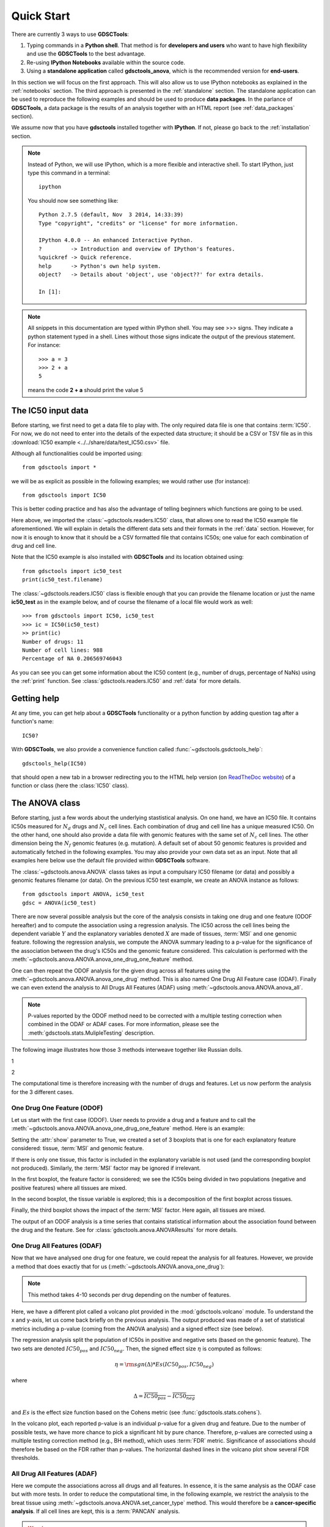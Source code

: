 

.. _quickstart:

Quick Start
=============

There are currently 3 ways to use **GDSCTools**:

#. Typing commands in a **Python shell**. That method is for **developers and users** who want to have high flexibility and use the **GDSCTools** to the best advantage.
#. Re-using **IPython Notebooks** available within the source code.
#. Using a **standalone application** called **gdsctools_anova**,
   which is the recommended version for **end-users**.

In this section we will focus on the first approach. This will also allow us to use IPython notebooks as explained in the :ref:`notebooks` section. The third approach is presented in the :ref:`standalone` section. The standalone application can be used to reproduce the following examples and should be used to produce **data packages**. In the parlance of **GDSCTools**, a data package is the results of an analysis together with an HTML report (see :ref:`data_packages` section).


We assume now that you have **gdsctools** installed together with **IPython**.
If not, please go back to the :ref:`installation` section.

.. note:: Instead of Python, we will use IPython, which is a more flexible 
    and interactive shell. To start IPython, just type this
    command in a terminal::

        ipython

    You should now see something like::

        Python 2.7.5 (default, Nov  3 2014, 14:33:39) 
        Type "copyright", "credits" or "license" for more information.

        IPython 4.0.0 -- An enhanced Interactive Python.
        ?         -> Introduction and overview of IPython's features.
        %quickref -> Quick reference.
        help      -> Python's own help system.
        object?   -> Details about 'object', use 'object??' for extra details.

        In [1]: 




.. note:: All snippets in this documentation are typed within IPython shell. 
    You may see >>> signs. They indicate a python statement typed in 
    a shell. Lines without those signs indicate the output of the previous
    statement. For instance::

        >>> a = 3
        >>> 2 + a
        5

    means the code **2 + a** should print the value 5


.. index:: IC50 

The IC50 input data 
-------------------------------

Before starting, we first need to get a data file to play with. The only
required data file is one that contains :term:`IC50`.  
For now, we do not need to enter into the details of the expected data
structure; it should be a CSV or TSV file as in this :download:`IC50 example <../../share/data/test_IC50.csv>` file.

.. seealso:: More details about the data format can be found in the :ref:`data` section as well as links to retrieve IC50 data sets.


Although all functionalities could be imported using::

    from gdsctools import *

we will be as explicit as possible in the following examples; we would rather use (for instance)::

    from gdsctools import IC50

This is better coding practice and has also the advantage of telling beginners
which functions are going to be used. 

Here above, we imported the :class:`~gdsctools.readers.IC50` class, that allows one to read the IC50 example file aforementioned. We will explain in details the different data sets and their formats in the :ref:`data` section. However, for now it is enough to know that it should be a CSV formatted file that contains IC50s; one value for each combination of drug and cell line. 

Note that the IC50 example is also installed with **GDSCTools** and its location obtained using::

    from gdsctools import ic50_test
    print(ic50_test.filename)

The :class:`~gdsctools.readers.IC50` class is flexible enough that you can provide the filename location or just the name **ic50_test** as in the example below, and of course the filename of a local file would work as well:: 

    >>> from gdsctools import IC50, ic50_test
    >>> ic = IC50(ic50_test)
    >> print(ic)
    Number of drugs: 11
    Number of cell lines: 988
    Percentage of NA 0.206569746043

As you can see you can get some information about the IC50 content (e.g., 
number of drugs, percentage of NaNs) using the :ref:`print` function. See :class:`gdsctools.readers.IC50` and :ref:`data` for more details.

.. index:: help

Getting help
---------------

At any time, you can get help about a **GDSCTools** functionality or a python function by adding question tag after a function's name::

    IC50?

With **GDSCTools**, we also provide a convenience function called :func:`~gdsctools.gsdctools_help`::

    gdsctools_help(IC50)

that should open a new tab in a browser redirecting you to the HTML help version (on `ReadTheDoc website <gdsctools.readthedocs.org>`_) of a function or class (here the :class:`IC50` class).


    

The ANOVA class
----------------

Before starting, just a few words about the underlying stastistical analysis. On one hand, we have an IC50 file. It contains IC50s measured for :math:`N_d` drugs and :math:`N_c` cell lines. Each combination of drug and cell line has a unique measured IC50. On the other hand, one should also provide a data file with genomic features with the same set of :math:`$N_c$` cell lines. The other dimension being the :math:`N_f` genomic features (e.g. mutation). A default set of about 50 genomic features is provided and automatically fetched in the following examples. You may also provide your own data set as an input. Note that all examples here below use the default file provided within **GDSCTools** software. 

.. seealso:: More details about the genomic features data format can be found in the :ref:`data` section.

The :class:`~gdsctools.anova.ANOVA` classs takes as input a compulsary IC50
filename (or data) and possibly a genomic features filename (or data). On the
previous IC50 test example, we create an ANOVA instance as follows::

    from gdsctools import ANOVA, ic50_test
    gdsc = ANOVA(ic50_test)

There are now several possible analysis but the core of the analysis consists
in taking one drug and one feature (ODOF hereafter) and to compute the
association using a regression analysis. The IC50 across the cell lines being
the dependent variable :math:`Y` and the explanatory variables denoted :math:`X` are made of tissues, :term:`MSI` and one genomic feature. following the regression analysis, we compute the ANOVA summary leading to a p-value for the significance of the association between the drug's IC50s and the genomic feature considered. This calculation is performed with the :meth:`~gdsctools.anova.ANOVA.anova_one_drug_one_feature` method. 

One can then repeat the ODOF analysis for the given drug across all features using the :meth:`~gdsctools.anova.ANOVA.anova_one_drug` method. This is also named One Drug All Feature case (ODAF). Finally we can even extend the analysis to All Drugs All Features (ADAF) using :meth:`~gdsctools.anova.ANOVA.anova_all`.

.. note:: P-values reported by the ODOF method need to be corrected with a
    multiple testing correction when combined in the ODAF or ADAF cases. 
    For more information, please see the 
    :meth:`gdsctools.stats.MulipleTesting` description.


The following image illustrates how those 3 methods interweave together like
Russian dolls. 

1

.. image:: _static/layout1.png

2

.. image:: layout1.png

The computational time is therefore increasing with the number of drugs and
features. Let us now perform the analysis for the 3 different cases.

One Drug One Feature (ODOF)
~~~~~~~~~~~~~~~~~~~~~~~~~~~~~

Let us start with the first case (ODOF). User needs to provide a drug and a feature and to call the :meth:`~gdsctools.anova.ANOVA.anova_one_drug_one_feature` method. Here is an example:

.. plot::
    :include-source:

    from gdsctools import ANOVA, ic50_test
    gdsc = ANOVA(ic50_test)
    gdsc.anova_one_drug_one_feature('Drug_999_IC50', 
        'TP53_mut', show=True)

Setting the :attr:`show` parameter to True, we created a set of 3 boxplots that is one for each explanatory feature considered: tissue, :term:`MSI` and genomic feature. 

If there is only one tissue, this factor is included in the explanatory variable is not used (and the corresponding boxplot not produced). Similarly, the :term:`MSI` factor may be ignored if irrelevant.

In the first boxplot, the feature factor is considered;  we see the IC50s being divided in two populations (negative and positive features) where all tissues are mixed. 

In the second boxplot, the tissue variable is explored; this is a decomposition
of the first boxplot across tissues.

Finally, the third boxplot shows the impact of the :term:`MSI` factor. Here again, all tissues are mixed.

The output of an ODOF analysis is a time series that contains statistical information about the association found between the drug and the feature. See for :class:`gdsctools.anova.ANOVAResults` for more details.

.. seealso:: :class:`gdsctools.anova` and :ref:`data_packages`.

One Drug All Features (ODAF)
~~~~~~~~~~~~~~~~~~~~~~~~~~~~~~~~

Now that we have analysed one drug for one feature, we could repeat the analysis for all features. However, we provide a method that does exactly that for us  (:meth:`~gdsctools.ANOVA.anova_one_drug`):

.. plot::
    :include-source:

    from gdsctools import ANOVA, ic50_test
    gdsc = ANOVA(ic50_test)
    df = gdsc.anova_one_drug('Drug_999_IC50')  
    
    # no plots were generated in the previous statement
    # so we need to do it. The API will be simplified in the future
    from gdsctools import VolcanoANOVA
    df = gdsc.add_pvalues_correction(df)
    v = VolcanoANOVA(df)
    v.volcano_plot_all()

.. note:: This method takes 4-10 seconds per drug depending on the 
    number of features.

Here, we have a different plot called a volcano plot provided in
the :mod:`gdsctools.volcano` module. To understand the x and y-axis, let us 
come back briefly on the previous analysis. The output produced was made of a set of statistical metrics including a p-value (coming from the ANOVA analysis) and a signed effect size (see below).

The regression analysis split the population of IC50s in positive and
negative sets (based on the genomic feature). The two sets are denoted :math:`IC50_{pos}` and :math:`IC50_{neg}`. Then, the signed effect size :math:`\eta` is computed as follows:

.. math::

    \eta = \rm{sgn} ( \Delta) * Es(IC50_{pos}, IC50_{neg})

where 

.. math::

    \Delta = \overline{IC50_{pos}} - \overline{IC50_{neg}}

and  :math:`Es` is the effect size function based on the Cohens metric (see 
:func:`gdsctools.stats.cohens`).

In the volcano plot, each reported p-value is an individual p-value for a given drug and feature.  Due to the number of possible tests, we have
more chance to pick a significant hit by pure chance. Therefore, p-values are corrected using a multiple testing correction method (e.g., BH method), which uses :term:`FDR` metric. Significance of associations should therefore be based on the FDR rather than p-values. The horizontal dashed lines in the volcano plot show several FDR thresholds. 




All Drug All Features (ADAF)
~~~~~~~~~~~~~~~~~~~~~~~~~~~~~

Here we compute the associations across all drugs and all features. 
In essence, it is the same analysis as the ODAF case but with more tests. 
In order to reduce the computational time, in the following example, 
we restrict the analysis to the breat tissue 
using :meth:`~gdsctools.anova.ANOVA.set_cancer_type` method. This would
therefore be a **cancer-specific analysis**. If all cell lines are kept, this is
a :term:`PANCAN` analysis.

.. plot::
    :include-source:

    from gdsctools import ANOVA, ic50_test
    gdsc = ANOVA(ic50_test)
    gdsc.set_cancer_type('breast')
    results = gdsc.anova_all()

    from gdsctools import VolcanoANOVA
    v = VolcanoANOVA(results.df)
    v.volcano_plot_all()

.. warning:: :meth:`anova_all` may take a long time to run 
    (e.g., 10 minutes, 30 minutes) depending on the number of drugs
    and features. We have a buffering in place. If you stop the analysis in the
    middle, you can call again :meth:`anova_all` method and previous ODAF 
    analysis will be retrieved starting the analysis where you previously 
    stoped. If this is not what you want, you need to call 
    :meth:`~gdsctools.anova.ANOVA.reset_buffer` method.

The volcano plot here is the same as in the previous section but with more data
points. The output is the same as in the previous section with more
associations.



Learn more
-----------

If you want to learn more, please follow one of those links:

* Tune some of the :ref:`settings` of the analysis.
* Creating HTML reports from the analysis: :ref:`html`.
* Learn more about the input :ref:`data` .
* How to reproduce these analysis presented here above using the :ref:`standalone`.
* Get more examples from IPython :ref:`notebooks`.
* How to produce :ref:`data_packages` and learn about their contents.





